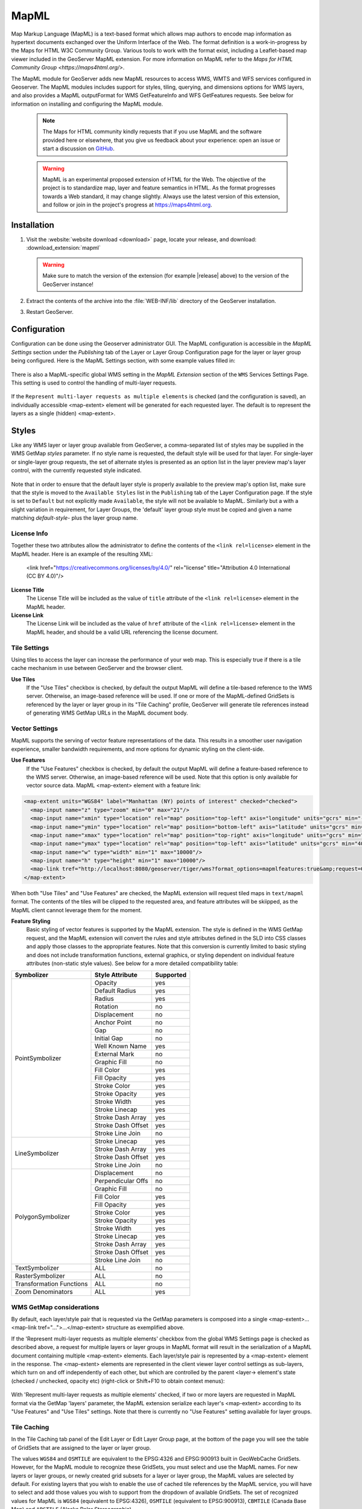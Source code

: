 .. _mapml:

MapML 
=========

Map Markup Language (MapML) is a text-based format which allows map authors to encode map information as hypertext documents exchanged over the Uniform Interface of the Web. The format definition is a work-in-progress by the Maps for HTML W3C Community Group. Various tools to work with the format exist, including a Leaflet-based map viewer included in the GeoServer MapML extension. For more information on MapML refer to the `Maps for HTML Community Group <https://maps4html.org/>`.

The MapML module for GeoServer adds new MapML resources to access WMS, WMTS and WFS services configured in Geoserver. The MapML modules includes support for styles, tiling, querying, and dimensions options for WMS layers, and also provides a MapML outputFormat for WMS GetFeatureInfo and WFS GetFeatures requests. See below for information on installing and configuring the MapML module.

    .. note:: The Maps for HTML community kindly requests that if you use MapML and the software provided here or elsewhere, that you give us feedback about your experience: open an issue or start a discussion on `GitHub <https://github.com/Maps4HTML>`_.

    .. warning:: MapML is an experimental proposed extension of HTML for the Web. The objective of the project is to standardize map, layer and feature semantics in HTML.  As the format progresses towards a Web standard, it may change slightly.  Always use the latest version of this extension, and follow or join in the project's progress at https://maps4html.org.


Installation
--------------------

#. Visit the :website:`website download <download>` page, locate your release, and download:  :download_extension:`mapml`
   
   .. warning:: Make sure to match the version of the extension (for example |release| above) to the version of the GeoServer instance!

#. Extract the contents of the archive into the :file:`WEB-INF/lib` directory of the GeoServer installation.

#. Restart GeoServer.

Configuration
-------------

Configuration can be done using the Geoserver administrator GUI. The MapML configuration is accessible in the *MapML Settings* section under the *Publishing* tab of the Layer or Layer Group Configuration page for the layer or layer group being configured. Here is the MapML Settings section, with some example values filled in:

.. figure:: images/mapml_config_ui.png

There is also a MapML-specific global WMS setting in the *MapML Extension* section of the ``WMS`` Services Settings Page.  This setting is used to control the handling of multi-layer requests.  

.. figure:: images/mapml_config_wms.png

If the ``Represent multi-layer requests as multiple elements`` is checked (and the configuration is saved), an individually accessible <map-extent> element will be generated for each requested layer.  The default is to represent the layers as a single (hidden) <map-extent>.

.. figure:: images/mapml_wms_multi_extent.png

Styles
------

Like any WMS layer or layer group available from GeoServer, a comma-separated list of styles may be supplied in the WMS GetMap `styles` parameter.  If no style name is requested, the default style will be used for that layer.  For single-layer or single-layer group requests, the set of alternate styles is presented as an option list in the layer preview map's layer control, with the currently requested style indicated.

.. figure:: images/mapml_preview_multiple_styles_menu.png

Note that in order to ensure that the default layer style is properly available to the preview map's option list, make sure that the style is moved to the ``Available Styles`` list in the ``Publishing`` tab of the Layer Configuration page.  If the style is set to ``Default`` but not explicitly made ``Available``, the style will not be available to MapML.  Similarly but a with a slight variation in requirement, for Layer Groups, the 'default' layer group style must be copied and given a name matching `default-style-` plus the layer group name.

License Info
^^^^^^^^^^^^

Together these two attributes allow the administrator to define the contents of the ``<link rel=license>`` element in the MapML header. Here is an example of the resulting XML:

  <link href="https://creativecommons.org/licenses/by/4.0/" rel="license" title="Attribution 4.0 International (CC BY 4.0)"/>

**License Title**
  The License Title will be included as the value of ``title`` attribute of the ``<link rel=license>`` element in the MapML header.

**License Link**
  The License Link will be included as the value of ``href`` attribute of the ``<link rel=license>`` element in the MapML header, and should be a valid URL referencing the license document.


Tile Settings
^^^^^^^^^^^^^

Using tiles to access the layer can increase the performance of your web map. This is especially true if there is a tile cache mechanism in use between GeoServer and the browser client.

**Use Tiles**
  If the "Use Tiles" checkbox is checked, by default the output MapML will define a tile-based reference to the WMS server. Otherwise, an image-based reference will be used.  If one or more of the MapML-defined GridSets is referenced by the layer or layer group in its "Tile Caching" profile, GeoServer will generate tile references instead of generating WMS GetMap URLs in the MapML document body.

Vector Settings
^^^^^^^^^^^^^^^

MapML supports the serving of vector feature representations of the data.  This results in a smoother user navigation experience, smaller bandwidth requirements, and more options for dynamic styling on the client-side.

**Use Features**
  If the "Use Features" checkbox is checked, by default the output MapML will define a feature-based reference to the WMS server. Otherwise, an image-based reference will be used.  Note that this option is only available for vector source data.  MapML <map-extent> element with a feature link:

.. code-block:: html

    <map-extent units="WGS84" label="Manhattan (NY) points of interest" checked="checked">
      <map-input name="z" type="zoom" min="0" max="21"/>
      <map-input name="xmin" type="location" rel="map" position="top-left" axis="longitude" units="gcrs" min="-74.0118315772888" max="-74.00153046439813"/>
      <map-input name="ymin" type="location" rel="map" position="bottom-left" axis="latitude" units="gcrs" min="40.70754683896324" max="40.719885123828675"/>
      <map-input name="xmax" type="location" rel="map" position="top-right" axis="longitude" units="gcrs" min="-74.0118315772888" max="-74.00153046439813"/>
      <map-input name="ymax" type="location" rel="map" position="top-left" axis="latitude" units="gcrs" min="40.70754683896324" max="40.719885123828675"/>
      <map-input name="w" type="width" min="1" max="10000"/>
      <map-input name="h" type="height" min="1" max="10000"/>
      <map-link tref="http://localhost:8080/geoserver/tiger/wms?format_options=mapmlfeatures:true&amp;request=GetMap&amp;crs=MapML:WGS84&amp;bbox={xmin},{ymin},{xmax},{ymax}&amp;format=text/mapml&amp;language=en&amp;version=1.3.0&amp;transparent=true&amp;service=WMS&amp;layers=poi&amp;width={w}&amp;styles=&amp;height={h}" rel="features"/>
    </map-extent>

When both "Use Tiles" and "Use Features" are checked, the MapML extension will request tiled maps in ``text/mapml`` format.
The contents of the tiles will be clipped to the requested area, and feature attributes will be skiipped, as the MapML client cannot leverage them for the moment.


**Feature Styling**
  Basic styling of vector features is supported by the MapML extension.  The style is defined in the WMS GetMap request, and the MapML extension will convert the rules and style attributes defined in the SLD into CSS classes and apply those classes to the appropriate features.  Note that this conversion is currently limited to basic styling and does not include transformation functions, external graphics, or styling dependent on individual feature attributes (non-static style values).  See below for a more detailed compatibility table: 

+------------------+-------------------+-----------+
| Symbolizer       | Style Attribute   | Supported |
+==================+===================+===========+
| PointSymbolizer  | Opacity           | yes       |
|                  +-------------------+-----------+
|                  | Default Radius    | yes       |
|                  +-------------------+-----------+
|                  | Radius            | yes       |
|                  +-------------------+-----------+
|                  | Rotation          | no        |
|                  +-------------------+-----------+
|                  | Displacement      | no        |
|                  +-------------------+-----------+
|                  | Anchor Point      | no        |
|                  +-------------------+-----------+
|                  | Gap               | no        |
|                  +-------------------+-----------+
|                  | Initial Gap       | no        |
|                  +-------------------+-----------+
|                  | Well Known Name   | yes       |
|                  +-------------------+-----------+
|                  | External Mark     | no        |
|                  +-------------------+-----------+
|                  | Graphic Fill      | no        |
|                  +-------------------+-----------+
|                  | Fill Color        | yes       |
|                  +-------------------+-----------+
|                  | Fill Opacity      | yes       |
|                  +-------------------+-----------+
|                  | Stroke Color      | yes       |
|                  +-------------------+-----------+
|                  | Stroke Opacity    | yes       |
|                  +-------------------+-----------+
|                  | Stroke Width      | yes       |
|                  +-------------------+-----------+
|                  | Stroke Linecap    | yes       |
|                  +-------------------+-----------+
|                  | Stroke Dash Array | yes       |
|                  +-------------------+-----------+
|                  | Stroke Dash Offset| yes       |
|                  +-------------------+-----------+
|                  | Stroke Line Join  | no        |
+------------------+-------------------+-----------+
| LineSymbolizer   | Stroke Linecap    | yes       |
|                  +-------------------+-----------+
|                  | Stroke Dash Array | yes       |
|                  +-------------------+-----------+
|                  | Stroke Dash Offset| yes       |
|                  +-------------------+-----------+
|                  | Stroke Line Join  | no        |
+------------------+-------------------+-----------+
| PolygonSymbolizer| Displacement      | no        |
|                  +-------------------+-----------+
|                  | Perpendicular Offs| no        |
|                  +-------------------+-----------+
|                  | Graphic Fill      | no        |
|                  +-------------------+-----------+
|                  | Fill Color        | yes       |
|                  +-------------------+-----------+
|                  | Fill Opacity      | yes       |
|                  +-------------------+-----------+
|                  | Stroke Color      | yes       |
|                  +-------------------+-----------+
|                  | Stroke Opacity    | yes       |
|                  +-------------------+-----------+
|                  | Stroke Width      | yes       |
|                  +-------------------+-----------+
|                  | Stroke Linecap    | yes       |
|                  +-------------------+-----------+
|                  | Stroke Dash Array | yes       |
|                  +-------------------+-----------+
|                  | Stroke Dash Offset| yes       |
|                  +-------------------+-----------+
|                  | Stroke Line Join  | no        |
+------------------+-------------------+-----------+
| TextSymbolizer   | ALL               | no        |
+------------------+-------------------+-----------+
| RasterSymbolizer | ALL               | no        |
+------------------+-------------------+-----------+
| Transformation   | ALL               | no        |
| Functions        |                   |           |
+------------------+-------------------+-----------+
| Zoom             | ALL               | yes       |
| Denominators     |                   |           |
+------------------+-------------------+-----------+


WMS GetMap considerations
^^^^^^^^^^^^^^^^^^^^^^^^^

By default, each layer/style pair that is requested via the GetMap parameters is composed into a single <map-extent>...<map-link tref="...">...</map-extent> structure as exemplified above.  

If the 'Represent multi-layer requests as multiple elements' checkbox from the global WMS Settings page is checked as described above, a request for multiple layers or layer groups in MapML format will result in the serialization of a MapML document containing multiple <map-extent> elements. Each layer/style pair is represented by a <map-extent> element in the response.  The <map-extent> elements are represented in the client viewer layer control settings as sub-layers, which turn on and off independently of each other, but which are controlled by the parent <layer-> element's state (checked / unchecked, opacity etc) (right-click or Shift+F10 to obtain context menus):

.. figure:: images/mapml_wms_multi_extent.png

With 'Represent multi-layer requests as multiple elements' checked, if two or more layers are requested in MapML format via the GetMap 'layers' parameter, the MapML extension serialize each layer's <map-extent> according to its "Use Features" and "Use Tiles" settings.  Note that there is currently no "Use Features" setting available for layer groups.

Tile Caching
^^^^^^^^^^^^

In the Tile Caching tab panel of the Edit Layer or Edit Layer Group page, at the bottom of the page you will see the table of GridSets that are assigned to the layer or layer group.  

The values ``WGS84`` and ``OSMTILE`` are equivalent to the EPSG:4326 and EPSG:900913 built in GeoWebCache GridSets. 
However, for the MapML module to recognize these GridSets, you must select and use the MapML names.   For new layers or layer groups, or newly created grid subsets for a layer or layer group, the MapML values are selected by default.  For existing layers that you wish to enable the use of cached tile references by the MapML service, you will have to select and add those values you wish to support from the dropdown of available GridSets.  The set of recognized values for MapML is ``WGS84`` (equivalent to EPSG:4326), ``OSMTILE`` (equivalent to EPSG:900913), ``CBMTILE`` (Canada Base Map) and ``APSTILE`` (Alaska Polar Stereographic).

The MapML client will normally request image tiles against WMTS, but if configured to use feature output,
it will try to use tiles in ``text/mapml`` format, which should be configured as a cacheable format
in order to enable WMTS requests.

.. figure:: images/mapml_tile_caching_panel_ui.png

Sharding Config
^^^^^^^^^^^^^^^^

The Sharding Config options are intended to allow for parallel access to tiles via different server names. The actual server names must be configured in the DNS to refer to either the same server or different servers with the same GeSserver layer configuration. In the example above, the mapML client would alternate between the servers a.geoserver.org, b.geoserver.org, and c.geoserver.org to access the map images. The values in the example above would result in the following MapML:  

.. code-block:: html

    <input name="s" type="hidden" shard="true" list="servers" min="0.0" max="0.0"/>
    <datalist id="servers">
        <option value="a"/>
        <option value="b"/>
        <option value="c"/>
    </datalist>
    <link tref="http://{s}.geoserver.org:8080/geoserver/test/wms?version=1.3.0&amp;service=WMS&amp;request=GetMap&amp;crs=EPSG:3857&amp;layers=cntry00&amp;styles=&amp;bbox={xmin},{ymin},{xmax},{ymax}&amp;format=image/png&amp;transparent=false&amp;width={w}&amp;height={h}" rel="image"/>


**Enable Sharding**
  If Enable Sharding is checked, and values are provided for the Shard List and Shard Server Pattern fields, then a hidden shard list input will be included in the MapML. 
  
**Shard List**
  If Enable Sharding is checked, the Shard List should be populated with a comma-separated list of shard names which will be used to populate the shard data list element.
  
**Shard Server Pattern**
  The Shard Server Pattern should be a valid DNS name including the special placeholder string {s} which will be replace with the Shard Names from the Shard List in requests to the server. This pattern should not include any slashes, the protocol string (http://) or the port number (:80), as these are all determined automatically from the URL used to access the MapML resource.  


Dimension Config
^^^^^^^^^^^^^^^^

**Dimension**
  The selected dimension (if any) is advertised in the mapml as an input with the appropriate value options or ranges, as configured in the *Dimension* tab of the Layer Configuration page. Only dimensions enabled in the *Dimension* tab are available as options.

Attribute to <featurecaption> mapping
^^^^^^^^^^^^^^^^^^^^^^^^^^^^^^^^^^^^^

**List of attributes**
The list allows you to read the names of the layer attributes, it doesn't really do more than that. 

**Feature Caption Template String**

To cause an attribute to be serialized in MapML vector content as the <featurecaption> element value,
you must enter its name as a ${placeholder} in the text box immediately below the attributes list. You can also add (a small amount of) plain text that will be 
copied verbatim into the <featurecaption> content.  <featurecaption> is used as the accessible name of features by screen reader software, which will often 
read out this value without the user having to expand a popup; in other words, it will be used as a visual and audible tooltip when the 
feature is focused.


MapML Resources
---------------

MapML resources will be available for any published WMS layers by making a GetMap request with the WMS output format to ``format=text/mapml``.  See :ref:`WMS` for further WMS details, :ref:`wms_getmap` for GetMap details, and :ref:`wms_output_formats` for output format reference information.
  
**SRS/CRS**

Note that the WMS SRS or CRS must be one of the projections supported by MapML:

- MapML:WGS84 (or EPSG:4326)
- MapML:OSMTILE (or EPSG:3857)
- MapML:CBMTILE (or EPSG:3978)
- MapML:APSTILE (or EPSG:5936)

The equivalent EPSG codes are provided for reference, but the MapML names are recommended, as they
imply not only a coordinate refefence system, but also a tile grid and a set of zoom levels (Tiled CRS), 
that the MapML client will use when operating in tiled mode. When using tiles, it's also recommended
to set up tile caching for the same-named gridsets.

If the native SRS of a layer is not a match for the MapML ones, remember to configure the projection
policy to "reproject native to declare". You might have to save and reload the layer configuration
in order to re-compute the native bounds correctly.

If the SRS or CRS is not one of the above, the GetMap request will fail with an ``InvalidParameterValue`` exception.
The main "MapML" link in the preview page generates a HTML client able to consume MapML resources.
The link is generated so that it always work, if the CRS configured for the layer is not supported, it will automatically fall back on MapML:WGS84.


**MapML Output Format**

The output image format for the MapML resource should be specified using the format_options parameter with a key called ``mapml-wms-format``.  If provided, the provided mime type must be a valid WMS format specifier. If not provided, it defaults to ``image/png``.   

Example::

    http://localhost:8080/geoserver/tiger/wms?service=WMS&version=1.1.0&request=GetMap&layers=tiger:giant_polygon&bbox=-180.0,-90.0,180.0,90.0&width=768&height=384&srs=EPSG:4326&styles=&format=text/mapml&format_options=mapml-wms-format:image/jpeg

MapML Visualization
-------------------

With the MapML Extension module installed, the GeoServer Layer Preview page is modified to add a WMS GetMap link to the MapML resources for each layer or layer group.  The MapML link in the Layer Preview table is generated by the MapML extension to an HTML Web map page that is created on the fly which refers to the GeoServer resource:

.. figure:: images/mapml_preview_ui.png

You can add layers to the map as you like, by dragging the URL bar value generated by the the Layer Preview WMS formats dropdown menu selection of "MapML" as shown below, and dropping it onto another layer's MapML preview:

.. figure:: images/mapml_wms_format_dropdown.png

If all goes well, you should see the layers stacked on the map and in the layer control.

MapML visualization is supported by the Web-Map-Custom-Element project. The MapML viewer is built into the GeoServer layer and layer group preview facility.  You can find out more about the Web-Map-Custom-Element at the project `website <https://maps4html.org/web-map-doc/>`. Here is a simple, self-contained example of an HTML page that uses the <mapml-viewer> and <layer-> elements: 

.. code-block:: html

    <!DOCTYPE html>
    <html lang="en">
      <head>
        <meta charset="utf-8" >
        <title>MapML Test Map</title>
        <meta name="viewport" content="width=device-width, initial-scale=1">
        <script type="module" src="http://localhost:8080/geoserver/mapml/viewer/widget/mapml-viewer.js"></script>
        <style>
          html, body { height: 100%; }
          * { margin: 0; padding: 0; }
          mapml-viewer:defined { max-width: 100%; width: 100%; height: 100%; }
          mapml-viewer:not(:defined) > * { display: none; } layer- { display: none; }
        </style>
      </head>
      <body>
        <mapml-viewer projection="osmtile" zoom="2" lat="61.209125" lon="-90.850837" controls>
          <layer- label="US States" src="http://localhost:8080/geoserver/mapml/topp:states/osmtile?style=population" checked></layer->
        </mapml-viewer>
      </body>
    </html>
    
In the above example, the place-holders ``topp:states``, ``localhost:8080``, ``osmtile``, and ``population`` would need to be replaced with the appropriate values, and/or the ``style`` parameter could be removed entirely from the URL if not needed.  You may also like to "View Source" on the preview page to see what the markup looks like for any layer.  This code can be copied and pasted without harm, and you should try it and see what works and what the limitations are.  For further information about MapML, and the Maps for HTML Community Group, please visit http://maps4html.org.
